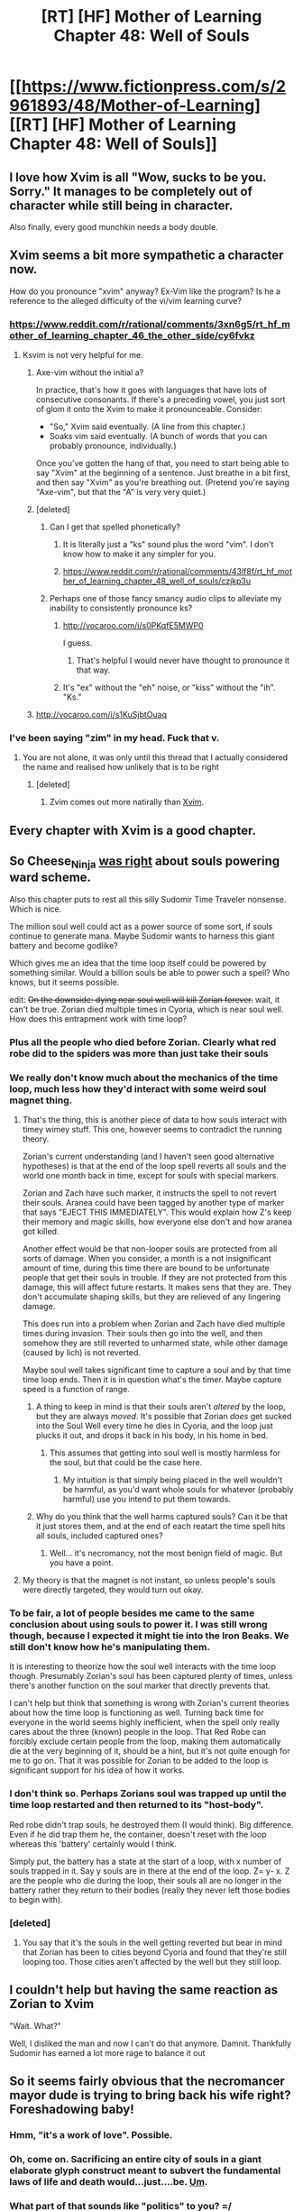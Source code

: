 #+TITLE: [RT] [HF] Mother of Learning Chapter 48: Well of Souls

* [[https://www.fictionpress.com/s/2961893/48/Mother-of-Learning][[RT] [HF] Mother of Learning Chapter 48: Well of Souls]]
:PROPERTIES:
:Author: literal-hitler
:Score: 116
:DateUnix: 1454280874.0
:DateShort: 2016-Feb-01
:END:

** I love how Xvim is all "Wow, sucks to be you. Sorry." It manages to be completely out of character while still being in character.

Also finally, every good munchkin needs a body double.
:PROPERTIES:
:Author: literal-hitler
:Score: 55
:DateUnix: 1454283579.0
:DateShort: 2016-Feb-01
:END:


** Xvim seems a bit more sympathetic a character now.

How do you pronounce "xvim" anyway? Ex-Vim like the program? Is he a reference to the alleged difficulty of the vi/vim learning curve?
:PROPERTIES:
:Author: ArgentStonecutter
:Score: 28
:DateUnix: 1454282933.0
:DateShort: 2016-Feb-01
:END:

*** [[https://www.reddit.com/r/rational/comments/3xn6g5/rt_hf_mother_of_learning_chapter_46_the_other_side/cy6fvkz]]
:PROPERTIES:
:Author: Fredlage
:Score: 8
:DateUnix: 1454283265.0
:DateShort: 2016-Feb-01
:END:

**** Ksvim is not very helpful for me.
:PROPERTIES:
:Author: RMcD94
:Score: 6
:DateUnix: 1454290535.0
:DateShort: 2016-Feb-01
:END:

***** Axe-vim without the initial a?

In practice, that's how it goes with languages that have lots of consecutive consonants. If there's a preceding vowel, you just sort of glom it onto the Xvim to make it pronounceable. Consider:

- "So," Xvim said eventually. (A line from this chapter.)
- Soaks vim said eventually. (A bunch of words that you can probably pronounce, individually.)

Once you've gotten the hang of that, you need to start being able to say "Xvim" at the beginning of a sentence. Just breathe in a bit first, and then say "Xvim" as you're breathing out. (Pretend you're saying "Axe-vim", but that the "A" is very very quiet.)
:PROPERTIES:
:Author: SpeakKindly
:Score: 8
:DateUnix: 1454343099.0
:DateShort: 2016-Feb-01
:END:


***** [deleted]
:PROPERTIES:
:Score: 3
:DateUnix: 1454292095.0
:DateShort: 2016-Feb-01
:END:

****** Can I get that spelled phonetically?
:PROPERTIES:
:Author: Dwood15
:Score: 2
:DateUnix: 1454296901.0
:DateShort: 2016-Feb-01
:END:

******* It is literally just a "ks" sound plus the word "vim". I don't know how to make it any simpler for you.
:PROPERTIES:
:Author: abcd_z
:Score: 7
:DateUnix: 1454315477.0
:DateShort: 2016-Feb-01
:END:


******* [[https://www.reddit.com/r/rational/comments/43lf8f/rt_hf_mother_of_learning_chapter_48_well_of_souls/czjkp3u]]
:PROPERTIES:
:Author: ajuc
:Score: 2
:DateUnix: 1454323410.0
:DateShort: 2016-Feb-01
:END:


****** Perhaps one of those fancy smancy audio clips to alleviate my inability to consistently pronounce ks?
:PROPERTIES:
:Author: RMcD94
:Score: 2
:DateUnix: 1454315452.0
:DateShort: 2016-Feb-01
:END:

******* [[http://vocaroo.com/i/s0PKqfE5MWP0]]

I guess.
:PROPERTIES:
:Author: ajuc
:Score: 7
:DateUnix: 1454323270.0
:DateShort: 2016-Feb-01
:END:

******** That's helpful I would never have thought to pronounce it that way.
:PROPERTIES:
:Author: RMcD94
:Score: 2
:DateUnix: 1454358538.0
:DateShort: 2016-Feb-01
:END:


******* It's "ex" without the "eh" noise, or "kiss" without the "ih". "Ks."
:PROPERTIES:
:Author: abcd_z
:Score: 3
:DateUnix: 1454319081.0
:DateShort: 2016-Feb-01
:END:


***** [[http://vocaroo.com/i/s1KuSjbtOuaq]]
:PROPERTIES:
:Author: TophMelonLord
:Score: 3
:DateUnix: 1454357431.0
:DateShort: 2016-Feb-01
:END:


*** I've been saying "zim" in my head. Fuck that v.
:PROPERTIES:
:Author: TheAtomicOption
:Score: 3
:DateUnix: 1454300218.0
:DateShort: 2016-Feb-01
:END:

**** You are not alone, it was only until this thread that I actually considered the name and realised how unlikely that is to be right
:PROPERTIES:
:Author: RMcD94
:Score: 3
:DateUnix: 1454315479.0
:DateShort: 2016-Feb-01
:END:

***** [deleted]
:PROPERTIES:
:Score: 3
:DateUnix: 1454342751.0
:DateShort: 2016-Feb-01
:END:

****** Zvim comes out more natirally than [[http://xvim.org/][Xvim]].
:PROPERTIES:
:Author: ArgentStonecutter
:Score: 3
:DateUnix: 1454368350.0
:DateShort: 2016-Feb-02
:END:


** Every chapter with Xvim is a good chapter.
:PROPERTIES:
:Author: Shrlck
:Score: 17
:DateUnix: 1454334319.0
:DateShort: 2016-Feb-01
:END:


** So Cheese_Ninja [[https://www.reddit.com/r/rational/comments/40dv1f/rt_hf_mother_of_learning_chapter_47_politics/cyth4rg][was right]] about souls powering ward scheme.

Also this chapter puts to rest all this silly Sudomir Time Traveler nonsense. Which is nice.

The million soul well could act as a power source of some sort, if souls continue to generate mana. Maybe Sudomir wants to harness this giant battery and become godlike?

Which gives me an idea that the time loop itself could be powered by something similar. Would a billion souls be able to power such a spell? Who knows, but it seems possible.

edit: +On the downside: dying near soul well will kill Zorian forever.+ wait, it can't be true. Zorian died multiple times in Cyoria, which is near soul well. How does this entrapment work with time loop?
:PROPERTIES:
:Author: Xtraordinaire
:Score: 15
:DateUnix: 1454285580.0
:DateShort: 2016-Feb-01
:END:

*** Plus all the people who died before Zorian. Clearly what red robe did to the spiders was more than just take their souls
:PROPERTIES:
:Author: RMcD94
:Score: 12
:DateUnix: 1454290640.0
:DateShort: 2016-Feb-01
:END:


*** We really don't know much about the mechanics of the time loop, much less how they'd interact with some weird soul magnet thing.
:PROPERTIES:
:Author: literal-hitler
:Score: 6
:DateUnix: 1454292022.0
:DateShort: 2016-Feb-01
:END:

**** That's the thing, this is another piece of data to how souls interact with timey wimey stuff. This one, however seems to contradict the running theory.

Zorian's current understanding (and I haven't seen good alternative hypotheses) is that at the end of the loop spell reverts all souls and the world one month back in time, except for souls with special markers.

Zorian and Zach have such marker, it instructs the spell to not revert their souls. Aranea could have been tagged by another type of marker that says "EJECT THIS IMMEDIATELY". This would explain how Z's keep their memory and magic skills, how everyone else don't and how aranea got killed.

Another effect would be that non-looper souls are protected from all sorts of damage. When you consider, a month is a not insignificant amount of time, during this time there are bound to be unfortunate people that get their souls in trouble. If they are not protected from this damage, this will affect future restarts. It makes sens that they are. They don't accumulate shaping skills, but they are relieved of any lingering damage.

This does run into a problem when Zorian and Zach have died multiple times during invasion. Their souls then go into the well, and then somehow they are still reverted to unharmed state, while other damage (caused by lich) is not reverted.

Maybe soul well takes significant time to capture a soul and by that time time loop ends. Then it is in question what's the timer. Maybe capture speed is a function of range.
:PROPERTIES:
:Author: Xtraordinaire
:Score: 6
:DateUnix: 1454335622.0
:DateShort: 2016-Feb-01
:END:

***** A thing to keep in mind is that their souls aren't /altered/ by the loop, but they are always /moved/. It's possible that Zorian /does/ get sucked into the Soul Well every time he dies in Cyoria, and the loop just plucks it out, and drops it back in his body, in his home in bed.
:PROPERTIES:
:Author: Iconochasm
:Score: 13
:DateUnix: 1454340173.0
:DateShort: 2016-Feb-01
:END:

****** This assumes that getting into soul well is mostly harmless for the soul, but that could be the case here.
:PROPERTIES:
:Author: Xtraordinaire
:Score: 2
:DateUnix: 1454345556.0
:DateShort: 2016-Feb-01
:END:

******* My intuition is that simply being placed in the well wouldn't be harmful, as you'd want whole souls for whatever (probably harmful) use you intend to put them towards.
:PROPERTIES:
:Author: Iconochasm
:Score: 6
:DateUnix: 1454345928.0
:DateShort: 2016-Feb-01
:END:


***** Why do you think that the well harms captured souls? Can it be that it just stores them, and at the end of each reatart the time spell hits all souls, included captured ones?
:PROPERTIES:
:Author: vallar57
:Score: 4
:DateUnix: 1454352477.0
:DateShort: 2016-Feb-01
:END:

****** Well... it's necromancy, not the most benign field of magic. But you have a point.
:PROPERTIES:
:Author: Xtraordinaire
:Score: 2
:DateUnix: 1454354459.0
:DateShort: 2016-Feb-01
:END:


**** My theory is that the magnet is not instant, so unless people's souls were directly targeted, they would turn out okay.
:PROPERTIES:
:Author: Dwood15
:Score: 3
:DateUnix: 1454297010.0
:DateShort: 2016-Feb-01
:END:


*** To be fair, a lot of people besides me came to the same conclusion about using souls to power it. I was still wrong though, because I expected it might tie into the Iron Beaks. We still don't know how he's manipulating them.

It is interesting to theorize how the soul well interacts with the time loop though. Presumably Zorian's soul has been captured plenty of times, unless there's another function on the soul marker that directly prevents that.

I can't help but think that something is wrong with Zorian's current theories about how the time loop is functioning as well. Turning back time for everyone in the world seems highly inefficient, when the spell only really cares about the three (known) people in the loop. That Red Robe can forcibly exclude certain people from the loop, making them automatically die at the very beginning of it, should be a hint, but it's not quite enough for me to go on. That it was possible for Zorian to be added to the loop is significant support for his idea of how it works.
:PROPERTIES:
:Author: Cheese_Ninja
:Score: 3
:DateUnix: 1454379610.0
:DateShort: 2016-Feb-02
:END:


*** I don't think so. Perhaps Zorians soul was trapped up until the time loop restarted and then returned to its "host-body".

Red robe didn't trap souls, he destroyed them (I would think). Big difference. Even if he did trap them he, the container, doesn't reset with the loop whereas this 'battery' certainly would I think.

Simply put, the battery has a state at the start of a loop, with x number of souls trapped in it. Say y souls are in there at the end of the loop. Z= y- x. Z are the people who die during the loop, their souls all are no longer in the battery rather they return to their bodies (really they never left those bodies to begin with).
:PROPERTIES:
:Author: maniacrmm
:Score: 2
:DateUnix: 1454444933.0
:DateShort: 2016-Feb-02
:END:


*** [deleted]
:PROPERTIES:
:Score: 2
:DateUnix: 1454311267.0
:DateShort: 2016-Feb-01
:END:

**** You say that it's the souls in the well getting reverted but bear in mind that Zorian has been to cities beyond Cyoria and found that they're still looping too. Those cities aren't affected by the well but they still loop.
:PROPERTIES:
:Author: Jon_Freebird
:Score: 5
:DateUnix: 1454356166.0
:DateShort: 2016-Feb-01
:END:


** I couldn't help but having the same reaction as Zorian to Xvim

"Wait. What?"

Well, I disliked the man and now I can't do that anymore. Damnit. Thankfully Sudomir has earned a lot more rage to balance it out
:PROPERTIES:
:Author: JulianWyvern
:Score: 16
:DateUnix: 1454287357.0
:DateShort: 2016-Feb-01
:END:


** So it seems fairly obvious that the necromancer mayor dude is trying to bring back his wife right? Foreshadowing baby!
:PROPERTIES:
:Score: 15
:DateUnix: 1454283769.0
:DateShort: 2016-Feb-01
:END:

*** Hmm, "it's a work of *love*". Possible.
:PROPERTIES:
:Author: Xtraordinaire
:Score: 9
:DateUnix: 1454288888.0
:DateShort: 2016-Feb-01
:END:


*** Oh, come on. Sacrificing an entire city of souls in a giant elaborate glyph construct meant to subvert the fundamental laws of life and death would...just....be. [[http://media.animevice.com/uploads/0/3695/234607-fullmetal_alchemist___57___large_35.jpg][Um]].
:PROPERTIES:
:Author: 2-4601
:Score: 9
:DateUnix: 1454366772.0
:DateShort: 2016-Feb-02
:END:


*** What part of that sounds like "politics" to you? =/
:PROPERTIES:
:Author: abcd_z
:Score: 5
:DateUnix: 1454289656.0
:DateShort: 2016-Feb-01
:END:

**** The mass-killing soul-stealing necromancer might have lied that one time.
:PROPERTIES:
:Author: SometimesATroll
:Score: 17
:DateUnix: 1454297819.0
:DateShort: 2016-Feb-01
:END:


**** The personal is political?
:PROPERTIES:
:Author: Iconochasm
:Score: 2
:DateUnix: 1454340229.0
:DateShort: 2016-Feb-01
:END:


** I had a moment to empathize with Zorian this chapter. I was kind of incredulous that Xvim would actually notice his unrealistic skills and apologize for being insufferable(kind of).
:PROPERTIES:
:Author: bludvein
:Score: 14
:DateUnix: 1454283961.0
:DateShort: 2016-Feb-01
:END:

*** Zorian's obviously benefited from the exercises and brought various amateurs into the loop as well as experts, but he kept ignoring one of the most obvious people out of sheer dislike.

But he overcame his personal feelings for other things while he was trying to learn about soul magic, so it didn't make sense for him to keep ignoring Xvim, so I was really glad to see this confrontation/revelation finally happen. I suppose that's part of why the story is so rewarding -- I've known it had to happen and kept anticipating it; even now, I've only gotten half the reward (the reveal) and am on the edge of my seat waiting for the next chapter (Xvim's reaction and help, hopefully).
:PROPERTIES:
:Author: TokyoFoodie
:Score: 8
:DateUnix: 1454469904.0
:DateShort: 2016-Feb-03
:END:

**** u/literal-hitler:
#+begin_quote
  I've only gotten half the reward (the reveal) and am on the edge of my seat waiting for the next chapter.
#+end_quote

The author's specialty. I really wish I could make myself forget this existed until it was finished, or at least until the end of the current arch.
:PROPERTIES:
:Author: literal-hitler
:Score: 3
:DateUnix: 1454554039.0
:DateShort: 2016-Feb-04
:END:


** [deleted]
:PROPERTIES:
:Score: 13
:DateUnix: 1454286273.0
:DateShort: 2016-Feb-01
:END:

*** Wait, does this mean he could just experience the memory packed and remember it perfectly even if he doesn't understand it? And then, as he gets better at interpreting spider memories, review it?
:PROPERTIES:
:Author: narfanator
:Score: 5
:DateUnix: 1454321389.0
:DateShort: 2016-Feb-01
:END:

**** I think it's more of a "perfect memory, given the time to process the information". I imagine that when he opens the memory packet, there will be a lot of unfamiliar information, that will quickly decay if he can't process it all very quickly, which is why getting better at interpreting Aranean thoughts is one of his highest priorities at the moment.
:PROPERTIES:
:Author: Cheese_Ninja
:Score: 4
:DateUnix: 1454379978.0
:DateShort: 2016-Feb-02
:END:


** I love the emphasis on how skewed Zorian's perspective is about the world around him because of the loops.
:PROPERTIES:
:Author: Stop_Sign
:Score: 12
:DateUnix: 1454297845.0
:DateShort: 2016-Feb-01
:END:

*** You mean how he considers accessing his memory packet to be of a higher importance than the guy killing hundreds of thousands of people for power? Or something else?
:PROPERTIES:
:Author: literal-hitler
:Score: 3
:DateUnix: 1454308043.0
:DateShort: 2016-Feb-01
:END:

**** accessing the memory packet is in service of stopping the guy killing people, right?
:PROPERTIES:
:Author: rochea
:Score: 9
:DateUnix: 1454313999.0
:DateShort: 2016-Feb-01
:END:


** Has there ever been a time when Zorian commented on not getting a read on any emotions from a person? I was wondering if the body double thing could be foreshadowing.
:PROPERTIES:
:Author: doug89
:Score: 9
:DateUnix: 1454293332.0
:DateShort: 2016-Feb-01
:END:


** [[#s][Spoilers for Fullmetal Alchemist.]]

--------------

Typos, mistakes, nitpicking:

- All he had to do install → All he had to do *was* install;
- the fact he → the fact *that* he;
- that was the major reasons → that was the major reason+*s*+;
- Six golems - two → Six golems *--* two;
- Not only should keep → Not only should *it* keep;
- It allows you extend → It allows you *to* extend / It allows you extend*ing*;
- a lot expertise → a lot *of* expertise;
- They specialized in making illusions -- both ones made out of real sound and light, as well as simple tricks of the mind. --- “both” and “as well as” don't work well together here, imo;
- but Zorian would also have to actually interpret the information inside the package once he opens it → but Zorian *would* also have to actually interpret the information inside the package once he open*ed* it (v.s. “.. will .. have .. to interpret .. once he opens ..”);
- And yet, Xvim did not triumphantly stop once he'd found something that Zorian was capable of and then told him to practice that until he got it right. --- *in*capable, maybe?
:PROPERTIES:
:Author: OutOfNiceUsernames
:Score: 10
:DateUnix: 1454296421.0
:DateShort: 2016-Feb-01
:END:

*** Zorian decided to step seeking lessons

building a map of the place and trying to see if there was anything else interesting about the place (duplication reads weird)

Also, memory packets are for some reason called memory packages consistently through this entire chapter.
:PROPERTIES:
:Author: DooomCookie
:Score: 3
:DateUnix: 1454299355.0
:DateShort: 2016-Feb-01
:END:


** Why do I feel like Sudomir is creating a Lich's Phylactery or something similar? Qutatch-Ichl was a lich general in a war - he'd have had opportunity to gather that many souls as well.

Is Sudomir his apprentice?

A sacrifical ritual that needs a million souls... sounds about right. Having a million times the normal level of mana respiration also sounds really good. There are so many potential uses for that much power I can't even imagine it.
:PROPERTIES:
:Author: JackStargazer
:Score: 7
:DateUnix: 1454291490.0
:DateShort: 2016-Feb-01
:END:

*** [deleted]
:PROPERTIES:
:Score: 6
:DateUnix: 1454311523.0
:DateShort: 2016-Feb-01
:END:

**** It could need significantly less. If it was, say, ten thousand souls, that would be common enough in a magewar filled alternate medieval setting (anytime a decent sized town fell or a battle was fought) that it wouldn't be possible to tell which one fueled an enlichment.

The excess power could be used for other things. That this is what is fuelling the time loop doesn't work in my mind - it's in the loop, and it can't duplicate the souls, so everytime the loop resets, the souls of all those killed in Cyroria go back to the people who have them.

All it has then are those who died near Iasku Manor.

What it could be is the power source needed to summon/awaken the Primordial. THAT seems like a thing that could benefit from massive soul sacrifice.
:PROPERTIES:
:Author: JackStargazer
:Score: 5
:DateUnix: 1454311825.0
:DateShort: 2016-Feb-01
:END:

***** It could be that the looping mechanism only needs a power boost at the point where it resets. And, handily, every time it resets it's after the invasion has killed a large number of people with an open gate nearby. When one of the loopers dies early they don't immediately reset the loop, the marker just keeps their soul around until the loop resets after the invasion.

I'm not saying it's likely, just that that's one way it could work.
:PROPERTIES:
:Author: GeeJo
:Score: 3
:DateUnix: 1454328402.0
:DateShort: 2016-Feb-01
:END:

****** But what about the loops where Zorian has entirely or mostly stopped the invasion and few if anyone died?
:PROPERTIES:
:Author: JackStargazer
:Score: 2
:DateUnix: 1454343453.0
:DateShort: 2016-Feb-01
:END:


****** But when Zack died early (like in the first 7 days fighting the dragon), Zorian immediately reset instead of sticking around till after the invasion.
:PROPERTIES:
:Author: Saffrin-chan
:Score: 1
:DateUnix: 1454520291.0
:DateShort: 2016-Feb-03
:END:


** I absolutely love this chapter! It's my favorite one in a long time, with all of the revelations! I am, however, waiting for a big confrontation at some point with a mage battle.

I can't help but feel that Zorian's in for a big humbling once he exits the time loop and can't plan for every single event any more, haha.
:PROPERTIES:
:Author: Dwood15
:Score: 6
:DateUnix: 1454302586.0
:DateShort: 2016-Feb-01
:END:


** Hah! Zorian wasn't Xvim all along. Finally this is put to rest.
:PROPERTIES:
:Author: FuguofAnotherWorld
:Score: 6
:DateUnix: 1454374479.0
:DateShort: 2016-Feb-02
:END:

*** Unless that's what Xvim/future Zorian wants you to think. This could be acting as easily as everything else.
:PROPERTIES:
:Author: literal-hitler
:Score: 5
:DateUnix: 1454375363.0
:DateShort: 2016-Feb-02
:END:

**** [deleted]
:PROPERTIES:
:Score: 8
:DateUnix: 1454375513.0
:DateShort: 2016-Feb-02
:END:

***** Trust me man, I'm right there with you. But I refuse to rule anything out after I had to eat crow so hard on bicycle girl being important...
:PROPERTIES:
:Author: literal-hitler
:Score: 9
:DateUnix: 1454375754.0
:DateShort: 2016-Feb-02
:END:

****** As in you argued she wasn't important? Because if you argued the other way, the other people definitely had to eat crow.
:PROPERTIES:
:Author: Dwood15
:Score: 3
:DateUnix: 1454397358.0
:DateShort: 2016-Feb-02
:END:

******* I said something along the lines of, "come on, it's just some girl he helps with her bike. She was used to illustrate his increased abilities, don't make a big deal about throwaway paragraphs."

Not all at once or in those exact words, but I'm no longer allowed to throw out ideas.
:PROPERTIES:
:Author: literal-hitler
:Score: 7
:DateUnix: 1454397885.0
:DateShort: 2016-Feb-02
:END:

******** The Author certainly loves returning to old details in the story. I'm hoping we return to the Grey Hunter at some point, myself.
:PROPERTIES:
:Author: Dwood15
:Score: 10
:DateUnix: 1454397998.0
:DateShort: 2016-Feb-02
:END:

********* I personally think Zorian will make a grey hunter's egg his familiar, and will make sure it somehow transfers from restart to restart so that he will get a proper grey hunter in the end.
:PROPERTIES:
:Author: melmonella
:Score: 2
:DateUnix: 1454623228.0
:DateShort: 2016-Feb-05
:END:

********** That was actually specifically addressed by Kael, soul bonding to a grey hunter would probably lead to insanity.
:PROPERTIES:
:Author: whywhisperwhy
:Score: 1
:DateUnix: 1456073694.0
:DateShort: 2016-Feb-21
:END:

*********** I do believe he said it about shifter-type bonds and not familiar-type ones.
:PROPERTIES:
:Author: melmonella
:Score: 3
:DateUnix: 1456146132.0
:DateShort: 2016-Feb-22
:END:

************ You were right- From Chapter 39:

"I'd strongly recommend against that course of action. As for making it your familiar, keep in mind that it takes a long time for the soul link to mature and that you need to be close to it the whole time. There is no guarantee that the creature won't kill you during the process. And if you do manage to slave it to your will, it could still be dangerous to everyone around you who is not protected by the soul bond."
:PROPERTIES:
:Author: whywhisperwhy
:Score: 1
:DateUnix: 1456152401.0
:DateShort: 2016-Feb-22
:END:


******** When the story is about a month that keeps happening, everything is important. His eldest brother is probably the Lich because of some timey wimey thing.
:PROPERTIES:
:Author: kaukamieli
:Score: 2
:DateUnix: 1454409949.0
:DateShort: 2016-Feb-02
:END:


** His golems don't have souls. He needs to meet up with Aaron.
:PROPERTIES:
:Author: gbear605
:Score: 9
:DateUnix: 1454283458.0
:DateShort: 2016-Feb-01
:END:

*** Meh. Meh, meh, meh.
:PROPERTIES:
:Author: abcd_z
:Score: 14
:DateUnix: 1454289728.0
:DateShort: 2016-Feb-01
:END:


*** who is Aaron?
:PROPERTIES:
:Score: 5
:DateUnix: 1454284778.0
:DateShort: 2016-Feb-01
:END:

**** Main character of UNSONG
:PROPERTIES:
:Author: gbear605
:Score: 6
:DateUnix: 1454286364.0
:DateShort: 2016-Feb-01
:END:


**** Possibly Aaron from UNSONG?
:PROPERTIES:
:Author: Ilverin
:Score: 2
:DateUnix: 1454286114.0
:DateShort: 2016-Feb-01
:END:


** Did Sudomir just transform into chtulhu?
:PROPERTIES:
:Author: melmonella
:Score: 4
:DateUnix: 1454318501.0
:DateShort: 2016-Feb-01
:END:


** First! How did the posting bots work out?

Edit: oh damn, now Xvim knows about the loop, and we know about Sudomir's plans. The story is really heating up!
:PROPERTIES:
:Author: Marthinwurer
:Score: 9
:DateUnix: 1454280939.0
:DateShort: 2016-Feb-01
:END:

*** Never bothered to make one. Either no one else did either, or they're really slow.
:PROPERTIES:
:Author: literal-hitler
:Score: 6
:DateUnix: 1454281019.0
:DateShort: 2016-Feb-01
:END:

**** Yeah, I've been too busy. Hell, Domagoj posting totally blindsided me. I was just sitting there, doing my thing, when all of the sudden, "NEW MOTHER OF LEARNING CHAPTER," in my inbox.

:P
:PROPERTIES:
:Author: Green0Photon
:Score: 6
:DateUnix: 1454281764.0
:DateShort: 2016-Feb-01
:END:


**** Is it every 2 or every 3 weeks for a mother of learning chapter?
:PROPERTIES:
:Author: Dwood15
:Score: 2
:DateUnix: 1454297241.0
:DateShort: 2016-Feb-01
:END:

***** Usually 3 these days, he posts the date on his profile page.
:PROPERTIES:
:Author: literal-hitler
:Score: 2
:DateUnix: 1454299979.0
:DateShort: 2016-Feb-01
:END:

****** And he's impressively good at updating on time, so generally, [[https://www.fictionpress.com/u/804592/nobody103][trust the date.]]
:PROPERTIES:
:Score: 3
:DateUnix: 1454300284.0
:DateShort: 2016-Feb-01
:END:


*** I just wrote one then for the hell of it. It checks for a new chapter once a second indefinitely and stops when it comes out. It's simple right now but there's no need for complexity when there is a known schedule. I'll turn it on the night before the next chapter comes out.

It was surprisingly easy in the end. 16 lines long, 11 if I remove the variables and set them in the functions, 8 if I get rid of statements reporting when it did and did not post, 7 if I combine some functions.
:PROPERTIES:
:Author: doug89
:Score: 3
:DateUnix: 1454323626.0
:DateShort: 2016-Feb-01
:END:


** Haha, damn.

Nice job.
:PROPERTIES:
:Author: elevul
:Score: 5
:DateUnix: 1454281093.0
:DateShort: 2016-Feb-01
:END:


** Interesting chapter, but kinda ... dull.

Aside from the ending. That ending is hilarious, can't wait to see if Xvim will be of any use.
:PROPERTIES:
:Author: elevul
:Score: 6
:DateUnix: 1454282819.0
:DateShort: 2016-Feb-01
:END:

*** You think he wouldn't be? Finally a teacher who knows about the loop.
:PROPERTIES:
:Author: kaukamieli
:Score: 3
:DateUnix: 1454360563.0
:DateShort: 2016-Feb-02
:END:


** Also... [[https://en.wikipedia.org/wiki/Midnight_at_the_Well_of_Souls][Midnight at the Well of Souls]]? PLEASE PLEASE PLEASE NO JACK CHALKER ALIEN SEX MANIAC CHARACTERS.
:PROPERTIES:
:Author: ArgentStonecutter
:Score: 2
:DateUnix: 1454368485.0
:DateShort: 2016-Feb-02
:END:

*** So based on what you just said and from a quick look at the wiki, one a scale of one to ten, how much half-walrus half-snake pseudo-bestiality happens?
:PROPERTIES:
:Author: FuguofAnotherWorld
:Score: 2
:DateUnix: 1454374417.0
:DateShort: 2016-Feb-02
:END:

**** I don't know, they keep resetting before it gets to midnight!
:PROPERTIES:
:Author: ArgentStonecutter
:Score: 3
:DateUnix: 1454375019.0
:DateShort: 2016-Feb-02
:END:
